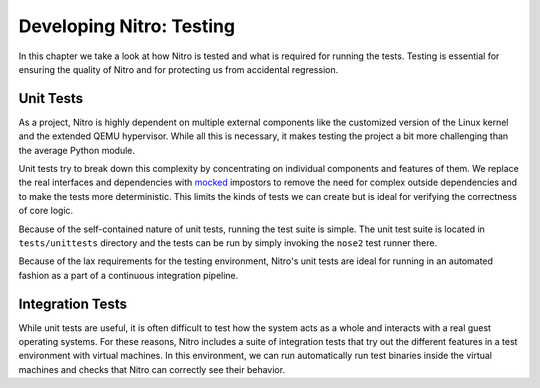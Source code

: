 Developing Nitro: Testing
=========================

In this chapter we take a look at how Nitro is tested and what is required for
running the tests. Testing is essential for ensuring the quality of Nitro and
for protecting us from accidental regression.

Unit Tests
----------

As a project, Nitro is highly dependent on multiple external components like the
customized version of the Linux kernel and the extended QEMU hypervisor. While
all this is necessary, it makes testing the project a bit more challenging than
the average Python module.

Unit tests try to break down this complexity by concentrating on individual
components and features of them. We replace the real interfaces and dependencies
with `mocked <https://en.wikipedia.org/wiki/Mock_object>`_ impostors to remove
the need for complex outside dependencies and to make the tests more
deterministic. This limits the kinds of tests we can create but is ideal for
verifying the correctness of core logic.

Because of the self-contained nature of unit tests, running the test suite is
simple. The unit test suite is located in ``tests/unittests`` directory and the
tests can be run by simply invoking the ``nose2`` test runner there.

Because of the lax requirements for the testing environment, Nitro's unit tests
are ideal for running in an automated fashion as a part of a continuous
integration pipeline.

Integration Tests
-----------------

While unit tests are useful, it is often difficult to test how the system acts
as a whole and interacts with a real guest operating systems. For these reasons,
Nitro includes a suite of integration tests that try out the different features
in a test environment with virtual machines. In this environment, we can run
automatically run test binaries inside the virtual machines and checks that
Nitro can correctly see their behavior.


